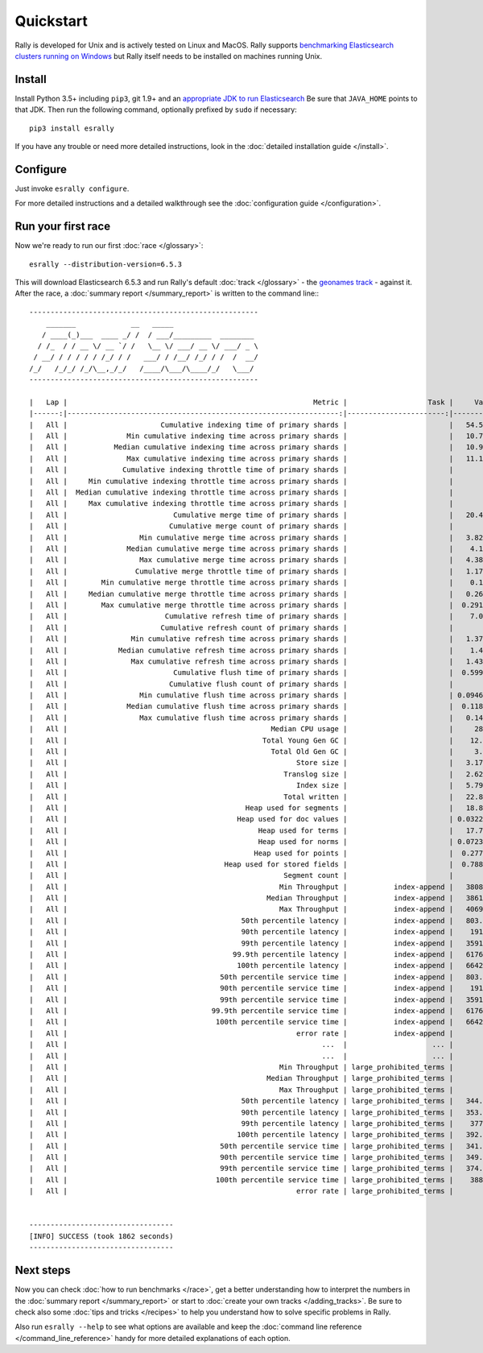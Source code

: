 Quickstart
==========

Rally is developed for Unix and is actively tested on Linux and MacOS. Rally supports `benchmarking Elasticsearch clusters running on Windows <http://esrally.readthedocs.io/en/stable/recipes.html#benchmarking-an-existing-cluster>`_ but Rally itself needs to be installed on machines running Unix.

Install
-------

Install Python 3.5+ including ``pip3``, git 1.9+ and an `appropriate JDK to run Elasticsearch <https://www.elastic.co/support/matrix#matrix_jvm>`_ Be sure that ``JAVA_HOME`` points to that JDK. Then run the following command, optionally prefixed by ``sudo`` if necessary::

    pip3 install esrally


If you have any trouble or need more detailed instructions, look in the :doc:`detailed installation guide </install>`.

Configure
---------

Just invoke ``esrally configure``.

For more detailed instructions and a detailed walkthrough see the :doc:`configuration guide </configuration>`.

Run your first race
-------------------

Now we're ready to run our first :doc:`race </glossary>`::

    esrally --distribution-version=6.5.3

This will download Elasticsearch 6.5.3 and run Rally's default :doc:`track </glossary>` - the `geonames track <https://github.com/elastic/rally-tracks/tree/master/geonames>`_ - against it. After the race, a :doc:`summary report </summary_report>` is written to the command line:::


    ------------------------------------------------------
        _______             __   _____
       / ____(_)___  ____ _/ /  / ___/_________  ________
      / /_  / / __ \/ __ `/ /   \__ \/ ___/ __ \/ ___/ _ \
     / __/ / / / / / /_/ / /   ___/ / /__/ /_/ / /  /  __/
    /_/   /_/_/ /_/\__,_/_/   /____/\___/\____/_/   \___/
    ------------------------------------------------------

    |   Lap |                                                          Metric |                   Task |     Value |    Unit |
    |------:|----------------------------------------------------------------:|-----------------------:|----------:|--------:|
    |   All |                      Cumulative indexing time of primary shards |                        |   54.5878 |     min |
    |   All |              Min cumulative indexing time across primary shards |                        |   10.7519 |     min |
    |   All |           Median cumulative indexing time across primary shards |                        |   10.9219 |     min |
    |   All |              Max cumulative indexing time across primary shards |                        |   11.1754 |     min |
    |   All |             Cumulative indexing throttle time of primary shards |                        |         0 |     min |
    |   All |     Min cumulative indexing throttle time across primary shards |                        |         0 |     min |
    |   All |  Median cumulative indexing throttle time across primary shards |                        |         0 |     min |
    |   All |     Max cumulative indexing throttle time across primary shards |                        |         0 |     min |
    |   All |                         Cumulative merge time of primary shards |                        |   20.4128 |     min |
    |   All |                        Cumulative merge count of primary shards |                        |       136 |         |
    |   All |                 Min cumulative merge time across primary shards |                        |   3.82548 |     min |
    |   All |              Median cumulative merge time across primary shards |                        |    4.1088 |     min |
    |   All |                 Max cumulative merge time across primary shards |                        |   4.38148 |     min |
    |   All |                Cumulative merge throttle time of primary shards |                        |   1.17975 |     min |
    |   All |        Min cumulative merge throttle time across primary shards |                        |    0.1169 |     min |
    |   All |     Median cumulative merge throttle time across primary shards |                        |   0.26585 |     min |
    |   All |        Max cumulative merge throttle time across primary shards |                        |  0.291033 |     min |
    |   All |                       Cumulative refresh time of primary shards |                        |    7.0317 |     min |
    |   All |                      Cumulative refresh count of primary shards |                        |       420 |         |
    |   All |               Min cumulative refresh time across primary shards |                        |   1.37088 |     min |
    |   All |            Median cumulative refresh time across primary shards |                        |    1.4076 |     min |
    |   All |               Max cumulative refresh time across primary shards |                        |   1.43343 |     min |
    |   All |                         Cumulative flush time of primary shards |                        |  0.599417 |     min |
    |   All |                        Cumulative flush count of primary shards |                        |        10 |         |
    |   All |                 Min cumulative flush time across primary shards |                        | 0.0946333 |     min |
    |   All |              Median cumulative flush time across primary shards |                        |  0.118767 |     min |
    |   All |                 Max cumulative flush time across primary shards |                        |   0.14145 |     min |
    |   All |                                                Median CPU usage |                        |     284.4 |       % |
    |   All |                                              Total Young Gen GC |                        |    12.868 |       s |
    |   All |                                                Total Old Gen GC |                        |     3.803 |       s |
    |   All |                                                      Store size |                        |   3.17241 |      GB |
    |   All |                                                   Translog size |                        |   2.62736 |      GB |
    |   All |                                                      Index size |                        |   5.79977 |      GB |
    |   All |                                                   Total written |                        |   22.8536 |      GB |
    |   All |                                          Heap used for segments |                        |   18.8885 |      MB |
    |   All |                                        Heap used for doc values |                        | 0.0322647 |      MB |
    |   All |                                             Heap used for terms |                        |   17.7184 |      MB |
    |   All |                                             Heap used for norms |                        | 0.0723877 |      MB |
    |   All |                                            Heap used for points |                        |  0.277171 |      MB |
    |   All |                                     Heap used for stored fields |                        |  0.788307 |      MB |
    |   All |                                                   Segment count |                        |        94 |         |
    |   All |                                                  Min Throughput |           index-append |   38089.5 |  docs/s |
    |   All |                                               Median Throughput |           index-append |   38613.9 |  docs/s |
    |   All |                                                  Max Throughput |           index-append |   40693.3 |  docs/s |
    |   All |                                         50th percentile latency |           index-append |   803.417 |      ms |
    |   All |                                         90th percentile latency |           index-append |    1913.7 |      ms |
    |   All |                                         99th percentile latency |           index-append |   3591.23 |      ms |
    |   All |                                       99.9th percentile latency |           index-append |   6176.23 |      ms |
    |   All |                                        100th percentile latency |           index-append |   6642.97 |      ms |
    |   All |                                    50th percentile service time |           index-append |   803.417 |      ms |
    |   All |                                    90th percentile service time |           index-append |    1913.7 |      ms |
    |   All |                                    99th percentile service time |           index-append |   3591.23 |      ms |
    |   All |                                  99.9th percentile service time |           index-append |   6176.23 |      ms |
    |   All |                                   100th percentile service time |           index-append |   6642.97 |      ms |
    |   All |                                                      error rate |           index-append |         0 |       % |
    |   All |                                                            ...  |                    ... |       ... |     ... |
    |   All |                                                            ...  |                    ... |       ... |     ... |
    |   All |                                                  Min Throughput | large_prohibited_terms |         2 |   ops/s |
    |   All |                                               Median Throughput | large_prohibited_terms |         2 |   ops/s |
    |   All |                                                  Max Throughput | large_prohibited_terms |         2 |   ops/s |
    |   All |                                         50th percentile latency | large_prohibited_terms |   344.429 |      ms |
    |   All |                                         90th percentile latency | large_prohibited_terms |   353.187 |      ms |
    |   All |                                         99th percentile latency | large_prohibited_terms |    377.22 |      ms |
    |   All |                                        100th percentile latency | large_prohibited_terms |   392.918 |      ms |
    |   All |                                    50th percentile service time | large_prohibited_terms |   341.177 |      ms |
    |   All |                                    90th percentile service time | large_prohibited_terms |   349.979 |      ms |
    |   All |                                    99th percentile service time | large_prohibited_terms |   374.958 |      ms |
    |   All |                                   100th percentile service time | large_prohibited_terms |    388.62 |      ms |
    |   All |                                                      error rate | large_prohibited_terms |         0 |       % |


    ----------------------------------
    [INFO] SUCCESS (took 1862 seconds)
    ----------------------------------


Next steps
----------

Now you can check :doc:`how to run benchmarks </race>`, get a better understanding how to interpret the numbers in the :doc:`summary report </summary_report>` or start to :doc:`create your own tracks </adding_tracks>`. Be sure to check also some :doc:`tips and tricks </recipes>` to help you understand how to solve specific problems in Rally.

Also run ``esrally --help`` to see what options are available and keep the :doc:`command line reference </command_line_reference>` handy for more detailed explanations of each option.
